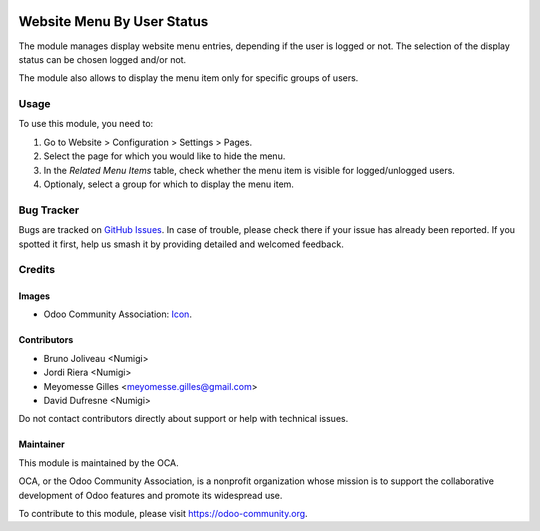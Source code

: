 .. image:: https://img.shields.io/badge/licence-AGPL--3-blue.svg
   :target: http://www.gnu.org/licenses/agpl-3.0-standalone.html
   :alt: License: AGPL-3

===========================
Website Menu By User Status
===========================

The module manages display website menu entries, depending if the user is
logged or not.
The selection of the display status can be chosen logged and/or not.

The module also allows to display the menu item only for specific groups of users.

Usage
=====

To use this module, you need to:

#. Go to Website > Configuration > Settings > Pages.
#. Select the page for which you would like to hide the menu.
#. In the `Related Menu Items` table, check whether the menu item is visible for logged/unlogged users.
#. Optionaly, select a group for which to display the menu item.

.. image:: ./static/description/website_page_form.png

Bug Tracker
===========

Bugs are tracked on `GitHub Issues
<https://github.com/OCA/website/issues>`_. In case of trouble, please
check there if your issue has already been reported. If you spotted it first,
help us smash it by providing detailed and welcomed feedback.

Credits
=======

Images
------

* Odoo Community Association: `Icon <https://odoo-community.org/logo.png>`_.

Contributors
------------
* Bruno Joliveau <Numigi>
* Jordi Riera <Numigi>
* Meyomesse Gilles <meyomesse.gilles@gmail.com>
* David Dufresne <Numigi>

Do not contact contributors directly about support or help with technical issues.

Maintainer
----------

.. image:: https://odoo-community.org/logo.png
   :alt: Odoo Community Association
   :target: https://odoo-community.org

This module is maintained by the OCA.

OCA, or the Odoo Community Association, is a nonprofit organization whose
mission is to support the collaborative development of Odoo features and
promote its widespread use.

To contribute to this module, please visit https://odoo-community.org.